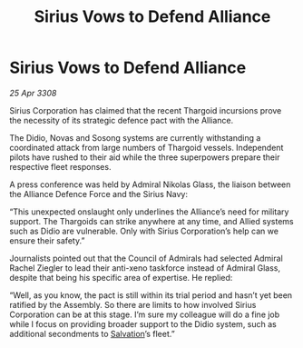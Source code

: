 :PROPERTIES:
:ID:       cc35718f-5e5e-4766-a060-619900373f28
:END:
#+title: Sirius Vows to Defend Alliance
#+filetags: :Alliance:Thargoid:galnet:

* Sirius Vows to Defend Alliance

/25 Apr 3308/

Sirius Corporation has claimed that the recent Thargoid incursions prove the necessity of its strategic defence pact with the Alliance. 

The Didio, Novas and Sosong systems are currently withstanding a coordinated attack from large numbers of Thargoid vessels. Independent pilots have rushed to their aid while the three superpowers prepare their respective fleet responses. 

A press conference was held by Admiral Nikolas Glass, the liaison between the Alliance Defence Force and the Sirius Navy: 

“This unexpected onslaught only underlines the Alliance’s need for military support. The Thargoids can strike anywhere at any time, and Allied systems such as Didio are vulnerable. Only with Sirius Corporation’s help can we ensure their safety.” 

Journalists pointed out that the Council of Admirals had selected Admiral Rachel Ziegler to lead their anti-xeno taskforce instead of Admiral Glass, despite that being his specific area of expertise. He replied: 

“Well, as you know, the pact is still within its trial period and hasn’t yet been ratified by the Assembly. So there are limits to how involved Sirius Corporation can be at this stage. I’m sure my colleague will do a fine job while I focus on providing broader support to the Didio system, such as additional secondments to [[id:106b62b9-4ed8-4f7c-8c5c-12debf994d4f][Salvation]]’s fleet.”
